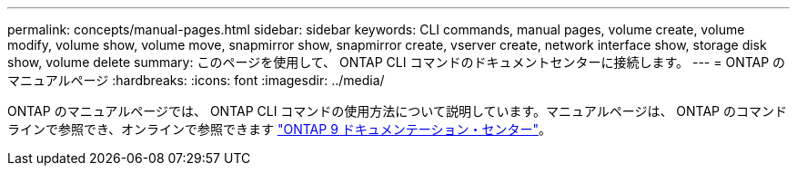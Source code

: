 ---
permalink: concepts/manual-pages.html 
sidebar: sidebar 
keywords: CLI commands, manual pages, volume create, volume modify, volume show, volume move, snapmirror show, snapmirror create, vserver create, network interface show, storage disk show, volume delete 
summary: このページを使用して、 ONTAP CLI コマンドのドキュメントセンターに接続します。 
---
= ONTAP のマニュアルページ
:hardbreaks:
:icons: font
:imagesdir: ../media/


[role="lead"]
ONTAP のマニュアルページでは、 ONTAP CLI コマンドの使用方法について説明しています。マニュアルページは、 ONTAP のコマンドラインで参照でき、オンラインで参照できます link:http://docs.netapp.com/ontap-9/topic/com.netapp.doc.dot-cm-cmpr/GUID-5CB10C70-AC11-41C0-8C16-B4D0DF916E9B.html["ONTAP 9 ドキュメンテーション・センター"]。

